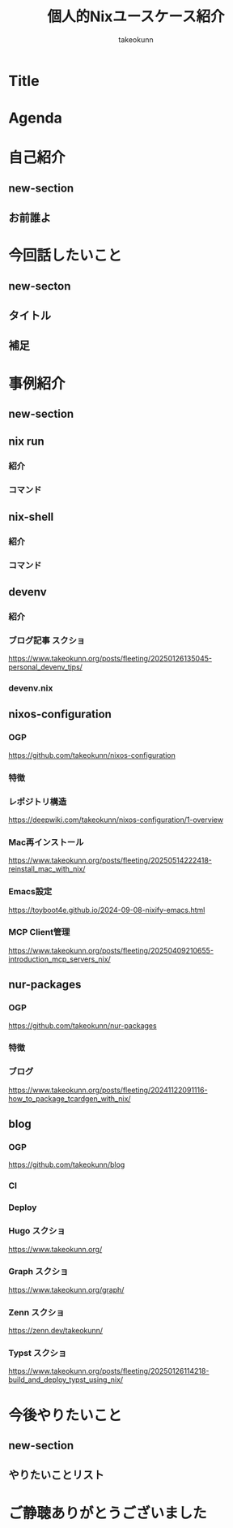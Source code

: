 :PROPERTIES:
:ID:       BA7DD44D-3A8E-E0E4-DF63-50C1F85692EB
:END:
#+TITLE: 個人的Nixユースケース紹介
#+AUTHOR: takeokunn
#+STARTUP: content
#+STARTUP: fold
#+TYPST: #import "./dracula.typ": *
#+TYPST: #show: setup
* Title
#+begin_export typst
#slide[
    #set page(header: none, footer: none, margin: 3em)

    #text(size: 1.3em)[
        個人的Nixユースケース紹介
    ]

    Nix Meetup #3

    #divider

    #set text(size: .8em, weight: "light")
    @takeokunn

    Mar 24, 2025
]
#+end_export
* Agenda
#+begin_export typst
#slide[
   = Agenda

    #outline
]
#+end_export
* 自己紹介
** new-section
#+begin_export typst
#new-section[自己紹介]

#slide[
  #show: focus
  自己紹介
]
#+end_export
** お前誰よ
#+begin_export typst
#slide[
    = お前誰よ

    たけてぃ @takeokunn
    Nix Meetup 共同主催
    Nix歴ようやく1年経った

    仕事ではPHPコミュニティ所属
    個人ではテキストエディタコミュニティ所属
]
#+end_export
* 今回話したいこと
** new-secton
#+begin_export typst
#new-section[今回話したいこと]

#slide[
  #show: focus
  今回話したいこと
]
#+end_export
** タイトル
#+begin_export typst
#slide[
   = 今回話したいこと

    #show: focus
    2025年5月 普段私が使っている
    Nixのユースケース紹介
]
#+end_export
** 補足
#+begin_export typst
#slide[
    = 今回話したいこと

    Nixの仕組みに乗っかれば多様なユースケースを実現できる。
    それ故にどう使えば良いのか逆に難しくなっているというのが現状。

    この1年で自分がどういう取り組みをしたのかを紹介する。
]
#+end_export
* 事例紹介
** new-section
#+begin_export typst
#new-section[事例紹介]

#slide[
  #show: focus
  事例紹介
]
#+end_export
** nix run
*** 紹介
#+begin_export typst
#slide[
   = $ nix run nixpkgs#xxx

    nixpkgsにあるコマンドをプレインンストールせずにワンショットで実行できるコマンド。
    必要な依存Packageを随時落して対象をBuildし、即時実行する。
]
#+end_export
*** コマンド
#+begin_export typst
#sourcecode(frame: none)[```bash
    $ nix run nixpkgs#tokei
    ━━━━━━━━━━━━━━━━━━━━━━━━━━━━━━━━━━━━━━━━━━━━━━━━━━━━━━━━━━━━━━━━━━━━━━━━━━━━━━━━━
     Language              Files        Lines         Code     Comments       Blanks
    ━━━━━━━━━━━━━━━━━━━━━━━━━━━━━━━━━━━━━━━━━━━━━━━━━━━━━━━━━━━━━━━━━━━━━━━━━━━━━━━━━
     BASH                      1          116           88            7           21
     CSS                       2          108           94            0           14
     Emacs Lisp                1           15           13            0            2
     Fish                     48         2757         2027          404          326
     JSON                      7         2610         2610            0            0
     Common Lisp               1            3            3            0            0
     Lua                       1           52           40            4            8
     Nix                     159         7164         6320          415          429
     Org                       5         8554         6910          858          786
     Shell                     5           74           60            5            9
     TOML                      1          284          220            5           59
     YAML                      1           28           27            0            1
    ━━━━━━━━━━━━━━━━━━━━━━━━━━━━━━━━━━━━━━━━━━━━━━━━━━━━━━━━━━━━━━━━━━━━━━━━━━━━━━━━━
     Total                   232        21765        18412         1698         1655
    ━━━━━━━━━━━━━━━━━━━━━━━━━━━━━━━━━━━━━━━━━━━━━━━━━━━━━━━━━━━━━━━━━━━━━━━━━━━━━━━━━
```]
#+end_export

** nix-shell
*** 紹介
#+begin_export typst
#slide[
   = $ nix-shell

    nixpkgsにあるコマンドにPATHを通した状態の隔離したShell環境を作れる。
    Shell芸のような複雑なコマンドを試したい時に便利。
]
#+end_export
*** コマンド
#+begin_export typst
#sourcecode(frame: none)[```bash
    $ nix-shell -p xlsx2csv

    @[nix-shell:~]$ xlsx2csv --version
    0.8.4
```]
#+end_export

** devenv
*** 紹介
#+begin_export typst
#slide[
   = devenv

    Cachix社製のflake.nixラッパー。
    flake.nixよりも圧倒的に高級に書ける割に柔軟性がかなり高いのでプロジェクトに必要なツールを入れる場合に便利。

    類似ツールはdevbox。
    devboxはjsonでのみ記述できるので個人的にはNix式で書けるdevenvの方が好み。

    project rootにorg-modeからdevenv.nixを出力している。
]
#+end_export
*** ブログ記事 スクショ

https://www.takeokunn.org/posts/fleeting/20250126135045-personal_devenv_tips/

*** devenv.nix
#+begin_export typst
#sourcecode(frame: none)[```nix
    { pkgs, config, inputs, ... }: {
      cachix.enable = false;
      dotenv.disableHint = true;

      packages = with pkgs; [ typescript typescript-language-server ];

      languages.javascript = {
        enable = true;
        package = pkgs.nodejs_22;
      };
    }
```]
#+end_export

** nixos-configuration
*** OGP

https://github.com/takeokunn/nixos-configuration

*** 特徴
#+begin_export typst
#slide[
   = takeokunn/nixos-configuration

    Mac/NixOS/Android対応
    毎日最新のunstableを落としてBuildしてる
    emacs.takeokunn.org ホスティング
]
#+end_export
*** レポジトリ構造

https://deepwiki.com/takeokunn/nixos-configuration/1-overview

*** Mac再インストール

https://www.takeokunn.org/posts/fleeting/20250514222418-reinstall_mac_with_nix/

*** Emacs設定

https://toyboot4e.github.io/2024-09-08-nixify-emacs.html

*** MCP Client管理

https://www.takeokunn.org/posts/fleeting/20250409210655-introduction_mcp_servers_nix/

** nur-packages
*** OGP

https://github.com/takeokunn/nur-packages

*** 特徴
#+begin_export typst
#slide[
   = takeokunn/nur-packages

    自前nixpkgs
    自作CLIツールやnixpkgsに入っていないPackageを公開できる
]
#+end_export
*** ブログ

https://www.takeokunn.org/posts/fleeting/20241122091116-how_to_package_tcardgen_with_nix/

** blog
*** OGP

https://github.com/takeokunn/blog

*** CI
#+begin_export typst
#slide[
   = takeokunn/blog CI

    textlint実行環境を用意してる

    GitHub Actionsでtextlint実行
    Emacs FlycheckからNixで入れたtextlintにPATHを通してリアルタイムでエラーの確認ができる
]
#+end_export
*** Deploy
#+begin_export typst
#slide[
   = takeokunn/blog Deploy

    Org Mode + Zettelekasten運用

    Hugo: Org Mode → Hugo Markdown → Generate OGP → GitHub Pages
    Org Roam UI: Org Mode → Org Roam UI → GitHub Pages
    Zenn: Org Mode → Zenn Markdown
    Typst: Org Mode → Typst → Generate PDF → GitHub Pages
]
#+end_export
*** Hugo スクショ

https://www.takeokunn.org/

*** Graph スクショ

https://www.takeokunn.org/graph/

*** Zenn スクショ

https://zenn.dev/takeokunn/

*** Typst スクショ

https://www.takeokunn.org/posts/fleeting/20250126114218-build_and_deploy_typst_using_nix/

* 今後やりたいこと
** new-section
#+begin_export typst
#new-section[今後やりたいこと]

#slide[
  #show: focus
  今後やりたいこと
]
#+end_export
** やりたいことリスト
#+begin_export typst
#slide[
   = 今後やりたいこと

    Emacsとの親和性を高める

    手元のNixOS Thinkpadの設定(e.g. disko, impermanence)
    NixOSでのサーバ運用(e.g. RaspberryPi, AWS)

    Nix Meetupの継続的な開催
    Nix関連のOSSコントリビューション
    雑誌や書籍執筆
    別コミュニティへのアプローチ
]
#+end_export
* ご静聴ありがとうございました
#+begin_export typst
#slide[
  #show: focus
  ご静聴ありがとうございました
]
#+end_export

